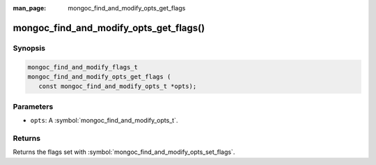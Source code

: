 :man_page: mongoc_find_and_modify_opts_get_flags

mongoc_find_and_modify_opts_get_flags()
=======================================

Synopsis
--------

.. code-block:: c

  mongoc_find_and_modify_flags_t
  mongoc_find_and_modify_opts_get_flags (
     const mongoc_find_and_modify_opts_t *opts);

Parameters
----------

* ``opts``: A :symbol:`mongoc_find_and_modify_opts_t`.

Returns
-------

Returns the flags set with :symbol:`mongoc_find_and_modify_opts_set_flags`.

